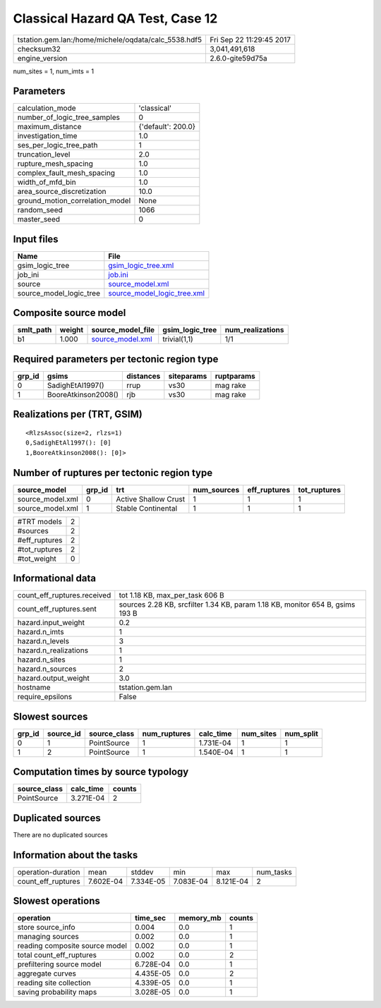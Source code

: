 Classical Hazard QA Test, Case 12
=================================

==================================================== ========================
tstation.gem.lan:/home/michele/oqdata/calc_5538.hdf5 Fri Sep 22 11:29:45 2017
checksum32                                           3,041,491,618           
engine_version                                       2.6.0-gite59d75a        
==================================================== ========================

num_sites = 1, num_imts = 1

Parameters
----------
=============================== ==================
calculation_mode                'classical'       
number_of_logic_tree_samples    0                 
maximum_distance                {'default': 200.0}
investigation_time              1.0               
ses_per_logic_tree_path         1                 
truncation_level                2.0               
rupture_mesh_spacing            1.0               
complex_fault_mesh_spacing      1.0               
width_of_mfd_bin                1.0               
area_source_discretization      10.0              
ground_motion_correlation_model None              
random_seed                     1066              
master_seed                     0                 
=============================== ==================

Input files
-----------
======================= ============================================================
Name                    File                                                        
======================= ============================================================
gsim_logic_tree         `gsim_logic_tree.xml <gsim_logic_tree.xml>`_                
job_ini                 `job.ini <job.ini>`_                                        
source                  `source_model.xml <source_model.xml>`_                      
source_model_logic_tree `source_model_logic_tree.xml <source_model_logic_tree.xml>`_
======================= ============================================================

Composite source model
----------------------
========= ====== ====================================== =============== ================
smlt_path weight source_model_file                      gsim_logic_tree num_realizations
========= ====== ====================================== =============== ================
b1        1.000  `source_model.xml <source_model.xml>`_ trivial(1,1)    1/1             
========= ====== ====================================== =============== ================

Required parameters per tectonic region type
--------------------------------------------
====== =================== ========= ========== ==========
grp_id gsims               distances siteparams ruptparams
====== =================== ========= ========== ==========
0      SadighEtAl1997()    rrup      vs30       mag rake  
1      BooreAtkinson2008() rjb       vs30       mag rake  
====== =================== ========= ========== ==========

Realizations per (TRT, GSIM)
----------------------------

::

  <RlzsAssoc(size=2, rlzs=1)
  0,SadighEtAl1997(): [0]
  1,BooreAtkinson2008(): [0]>

Number of ruptures per tectonic region type
-------------------------------------------
================ ====== ==================== =========== ============ ============
source_model     grp_id trt                  num_sources eff_ruptures tot_ruptures
================ ====== ==================== =========== ============ ============
source_model.xml 0      Active Shallow Crust 1           1            1           
source_model.xml 1      Stable Continental   1           1            1           
================ ====== ==================== =========== ============ ============

============= =
#TRT models   2
#sources      2
#eff_ruptures 2
#tot_ruptures 2
#tot_weight   0
============= =

Informational data
------------------
=========================== =============================================================================
count_eff_ruptures.received tot 1.18 KB, max_per_task 606 B                                              
count_eff_ruptures.sent     sources 2.28 KB, srcfilter 1.34 KB, param 1.18 KB, monitor 654 B, gsims 193 B
hazard.input_weight         0.2                                                                          
hazard.n_imts               1                                                                            
hazard.n_levels             3                                                                            
hazard.n_realizations       1                                                                            
hazard.n_sites              1                                                                            
hazard.n_sources            2                                                                            
hazard.output_weight        3.0                                                                          
hostname                    tstation.gem.lan                                                             
require_epsilons            False                                                                        
=========================== =============================================================================

Slowest sources
---------------
====== ========= ============ ============ ========= ========= =========
grp_id source_id source_class num_ruptures calc_time num_sites num_split
====== ========= ============ ============ ========= ========= =========
0      1         PointSource  1            1.731E-04 1         1        
1      2         PointSource  1            1.540E-04 1         1        
====== ========= ============ ============ ========= ========= =========

Computation times by source typology
------------------------------------
============ ========= ======
source_class calc_time counts
============ ========= ======
PointSource  3.271E-04 2     
============ ========= ======

Duplicated sources
------------------
There are no duplicated sources

Information about the tasks
---------------------------
================== ========= ========= ========= ========= =========
operation-duration mean      stddev    min       max       num_tasks
count_eff_ruptures 7.602E-04 7.334E-05 7.083E-04 8.121E-04 2        
================== ========= ========= ========= ========= =========

Slowest operations
------------------
============================== ========= ========= ======
operation                      time_sec  memory_mb counts
============================== ========= ========= ======
store source_info              0.004     0.0       1     
managing sources               0.002     0.0       1     
reading composite source model 0.002     0.0       1     
total count_eff_ruptures       0.002     0.0       2     
prefiltering source model      6.728E-04 0.0       1     
aggregate curves               4.435E-05 0.0       2     
reading site collection        4.339E-05 0.0       1     
saving probability maps        3.028E-05 0.0       1     
============================== ========= ========= ======
